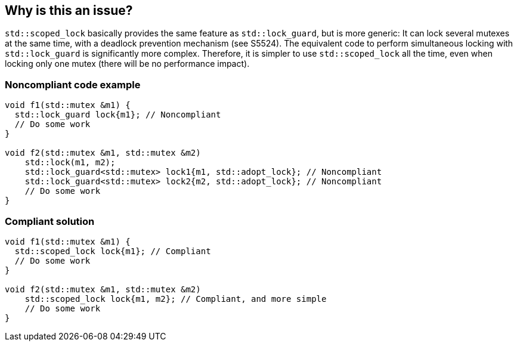 == Why is this an issue?

``++std::scoped_lock++`` basically provides the same feature as ``++std::lock_guard++``, but is more generic: It can lock several mutexes at the same time, with a deadlock prevention mechanism (see S5524). The equivalent code to perform simultaneous locking with ``++std::lock_guard++`` is significantly more complex. Therefore, it is simpler to use ``++std::scoped_lock++`` all the time, even when locking only one mutex (there will be no performance impact).


=== Noncompliant code example

[source,cpp]
----
void f1(std::mutex &m1) {
  std::lock_guard lock{m1}; // Noncompliant
  // Do some work
}

void f2(std::mutex &m1, std::mutex &m2)
    std::lock(m1, m2);
    std::lock_guard<std::mutex> lock1{m1, std::adopt_lock}; // Noncompliant
    std::lock_guard<std::mutex> lock2{m2, std::adopt_lock}; // Noncompliant
    // Do some work
}
----


=== Compliant solution

[source,cpp]
----
void f1(std::mutex &m1) {
  std::scoped_lock lock{m1}; // Compliant
  // Do some work
}

void f2(std::mutex &m1, std::mutex &m2)
    std::scoped_lock lock{m1, m2}; // Compliant, and more simple
    // Do some work
}
----



ifdef::env-github,rspecator-view[]
'''
== Comments And Links
(visible only on this page)

=== is related to: S5999

endif::env-github,rspecator-view[]
